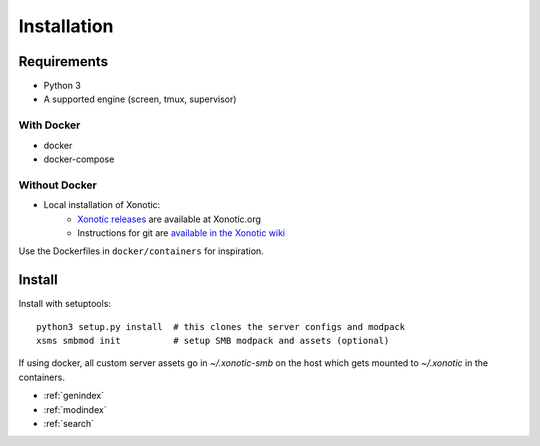 Installation
============

Requirements
------------

* Python 3
* A supported engine (screen, tmux, supervisor)

With Docker
~~~~~~~~~~~

* docker
* docker-compose

Without Docker
~~~~~~~~~~~~~~

* Local installation of Xonotic:
    * `Xonotic releases`_ are available at Xonotic.org
    * Instructions for git are `available in the Xonotic wiki`_

.. _Xonotic releases: http://xonotic.org/download
.. _available in the Xonotic wiki: https://gitlab.com/xonotic/xonotic/wikis/Repository_Access

Use the Dockerfiles in ``docker/containers`` for inspiration.

Install
-------

Install with setuptools::

   python3 setup.py install  # this clones the server configs and modpack
   xsms smbmod init          # setup SMB modpack and assets (optional)

If using docker, all custom server assets go in `~/.xonotic-smb` on the host
which gets mounted to `~/.xonotic` in the containers.

* :ref:`genindex`
* :ref:`modindex`
* :ref:`search`